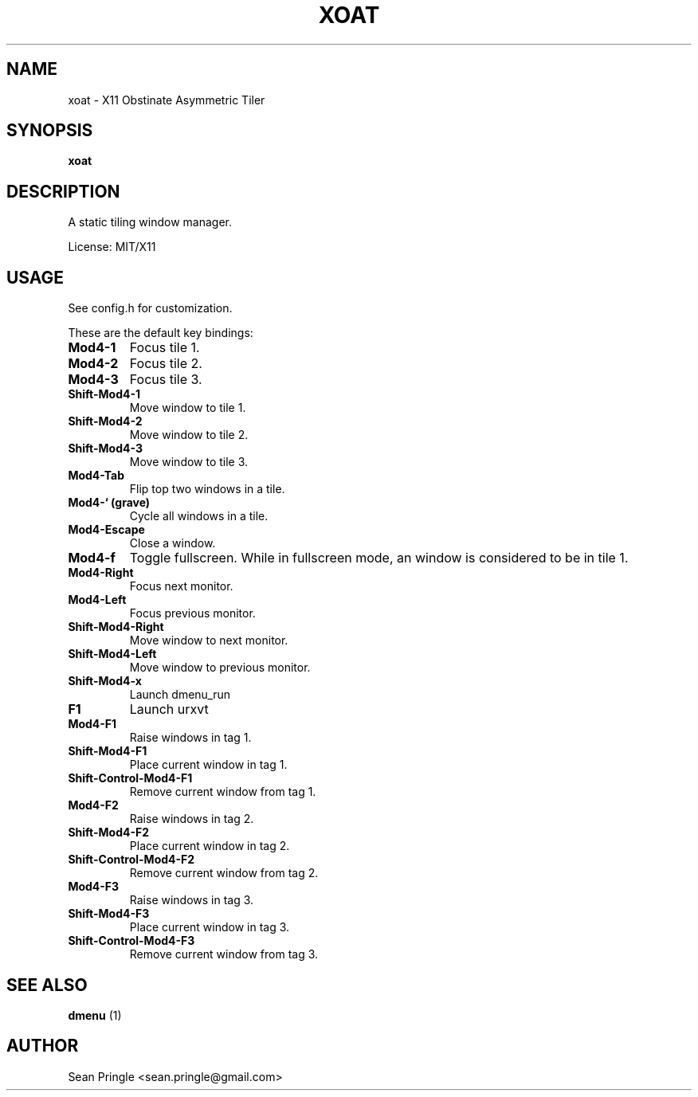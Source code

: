 .TH XOAT 1 "" 
.SH NAME
.PP
xoat - X11 Obstinate Asymmetric Tiler
.SH SYNOPSIS
.PP
\f[B]xoat\f[]
.SH DESCRIPTION
.PP
A static tiling window manager.
.PP
License: MIT/X11
.SH USAGE
.PP
See config.h for customization.
.PP
These are the default key bindings:
.TP
.B Mod4-1
Focus tile 1.
.RS
.RE
.TP
.B Mod4-2
Focus tile 2.
.RS
.RE
.TP
.B Mod4-3
Focus tile 3.
.RS
.RE
.TP
.B Shift-Mod4-1
Move window to tile 1.
.RS
.RE
.TP
.B Shift-Mod4-2
Move window to tile 2.
.RS
.RE
.TP
.B Shift-Mod4-3
Move window to tile 3.
.RS
.RE
.TP
.B Mod4-Tab
Flip top two windows in a tile.
.RS
.RE
.TP
.B Mod4-` (grave)
Cycle all windows in a tile.
.RS
.RE
.TP
.B Mod4-Escape
Close a window.
.RS
.RE
.TP
.B Mod4-f
Toggle fullscreen.
While in fullscreen mode, an window is considered to be in tile 1.
.RS
.RE
.TP
.B Mod4-Right
Focus next monitor.
.RS
.RE
.TP
.B Mod4-Left
Focus previous monitor.
.RS
.RE
.TP
.B Shift-Mod4-Right
Move window to next monitor.
.RS
.RE
.TP
.B Shift-Mod4-Left
Move window to previous monitor.
.RS
.RE
.TP
.B Shift-Mod4-x
Launch dmenu_run
.RS
.RE
.TP
.B F1
Launch urxvt
.RS
.RE
.TP
.B Mod4-F1
Raise windows in tag 1.
.RS
.RE
.TP
.B Shift-Mod4-F1
Place current window in tag 1.
.RS
.RE
.TP
.B Shift-Control-Mod4-F1
Remove current window from tag 1.
.RS
.RE
.TP
.B Mod4-F2
Raise windows in tag 2.
.RS
.RE
.TP
.B Shift-Mod4-F2
Place current window in tag 2.
.RS
.RE
.TP
.B Shift-Control-Mod4-F2
Remove current window from tag 2.
.RS
.RE
.TP
.B Mod4-F3
Raise windows in tag 3.
.RS
.RE
.TP
.B Shift-Mod4-F3
Place current window in tag 3.
.RS
.RE
.TP
.B Shift-Control-Mod4-F3
Remove current window from tag 3.
.RS
.RE
.SH SEE ALSO
.PP
\f[B]dmenu\f[] (1)
.SH AUTHOR
.PP
Sean Pringle <sean.pringle@gmail.com>

